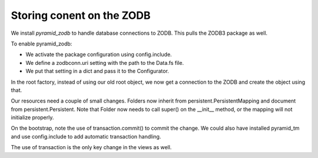 ==========================
Storing conent on the ZODB
==========================

We install *pyramid_zodb* to handle database connections to ZODB. This pulls
the ZODB3 package as well.

To enable pyramid_zodb:

- We activate the package configuration using config.include.
- We define a zodbconn.uri setting with the path to the Data.fs file.
- We put that setting in a dict and pass it to the Configurator.

In the root factory, instead of using our old root object, we now get a
connection to the ZODB and create the object using that.

Our resources need a couple of small changes. Folders now inherit from
persistent.PersistentMapping and document from persistent.Persistent. Note
that Folder now needs to call super() on the __init__ method, or the
mapping will not initialize properly.

On the bootstrap, note the use of transaction.commit() to commit the
change. We could also have installed pyramid_tm and use config.include to
add automatic transaction handling.

The use of transaction is the only key change in the views as well.
